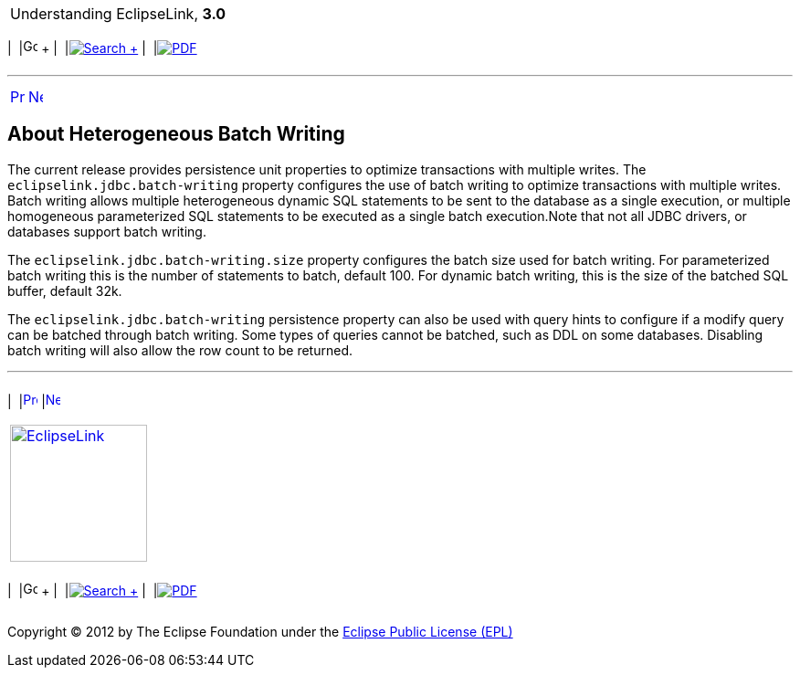[[cse]][[top]]

[width="100%",cols="<50%,>50%",]
|=======================================================================
a|
Understanding EclipseLink, *3.0* +

 a|
[cols=",^,,^,,^",]
|=======================================================================
|  |image:../../dcommon/images/contents.png[Go To Table Of
Contents,width=16,height=16] + | 
|link:../../[image:../../dcommon/images/search.png[Search] +
] | 
|link:../eclipselink_otlcg.pdf[image:../../dcommon/images/pdf_icon.png[PDF]]
|=======================================================================

|=======================================================================

'''''

[cols="^,^,",]
|=======================================================================
|link:data_access008.htm[image:../../dcommon/images/larrow.png[Previous,width=16,height=16]]
|link:cache.htm[image:../../dcommon/images/rarrow.png[Next,width=16,height=16]]
| 
|=======================================================================

[[BEICGJIF]]

About Heterogeneous Batch Writing
---------------------------------

The current release provides persistence unit properties to optimize
transactions with multiple writes. The `eclipselink.jdbc.batch-writing`
property configures the use of batch writing to optimize transactions
with multiple writes. Batch writing allows multiple heterogeneous
dynamic SQL statements to be sent to the database as a single execution,
or multiple homogeneous parameterized SQL statements to be executed as a
single batch execution.Note that not all JDBC drivers, or databases
support batch writing.

The `eclipselink.jdbc.batch-writing.size` property configures the batch
size used for batch writing. For parameterized batch writing this is the
number of statements to batch, default 100. For dynamic batch writing,
this is the size of the batched SQL buffer, default 32k.

The `eclipselink.jdbc.batch-writing` persistence property can also be
used with query hints to configure if a modify query can be batched
through batch writing. Some types of queries cannot be batched, such as
DDL on some databases. Disabling batch writing will also allow the row
count to be returned.

'''''

[width="66%",cols="50%,^,>50%",]
|=======================================================================
a|
[width="96%",cols=",^50%,^50%",]
|=======================================================================
| 
|link:data_access008.htm[image:../../dcommon/images/larrow.png[Previous,width=16,height=16]]
|link:cache.htm[image:../../dcommon/images/rarrow.png[Next,width=16,height=16]]
|=======================================================================


|http://www.eclipse.org/eclipselink/[image:../../dcommon/images/ellogo.png[EclipseLink,width=150]] +
a|
[cols=",^,,^,,^",]
|=======================================================================
|  |image:../../dcommon/images/contents.png[Go To Table Of
Contents,width=16,height=16] + | 
|link:../../[image:../../dcommon/images/search.png[Search] +
] | 
|link:../eclipselink_otlcg.pdf[image:../../dcommon/images/pdf_icon.png[PDF]]
|=======================================================================

|=======================================================================

[[copyright]]
Copyright © 2012 by The Eclipse Foundation under the
http://www.eclipse.org/org/documents/epl-v10.php[Eclipse Public License
(EPL)] +
